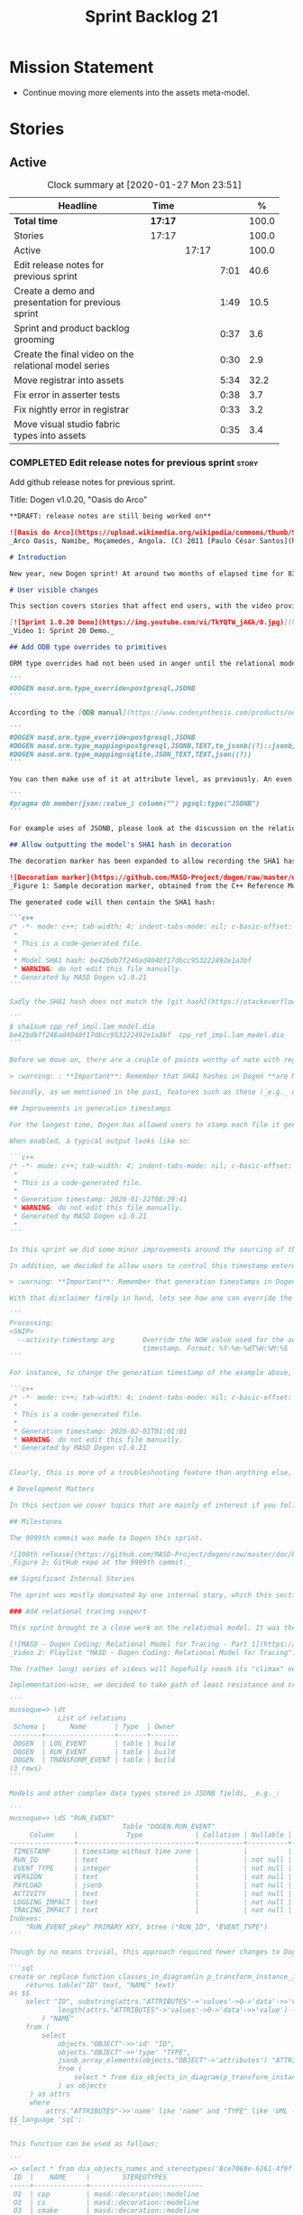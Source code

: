 #+title: Sprint Backlog 21
#+options: date:nil toc:nil author:nil num:nil
#+todo: STARTED | COMPLETED CANCELLED POSTPONED
#+tags: { story(s) epic(e) spike(p) }

* Mission Statement

- Continue moving more elements into the assets meta-model.

* Stories

** Active

#+begin: clocktable :maxlevel 3 :scope subtree :indent nil :emphasize nil :scope file :narrow 75 :formula %
#+CAPTION: Clock summary at [2020-01-27 Mon 23:51]
| <75>                                                  |         |       |      |       |
| Headline                                              | Time    |       |      |     % |
|-------------------------------------------------------+---------+-------+------+-------|
| *Total time*                                          | *17:17* |       |      | 100.0 |
|-------------------------------------------------------+---------+-------+------+-------|
| Stories                                               | 17:17   |       |      | 100.0 |
| Active                                                |         | 17:17 |      | 100.0 |
| Edit release notes for previous sprint                |         |       | 7:01 |  40.6 |
| Create a demo and presentation for previous sprint    |         |       | 1:49 |  10.5 |
| Sprint and product backlog grooming                   |         |       | 0:37 |   3.6 |
| Create the final video on the relational model series |         |       | 0:30 |   2.9 |
| Move registrar into assets                            |         |       | 5:34 |  32.2 |
| Fix error in asserter tests                           |         |       | 0:38 |   3.7 |
| Fix nightly error in registrar                        |         |       | 0:33 |   3.2 |
| Move visual studio fabric types into assets           |         |       | 0:35 |   3.4 |
#+TBLFM: $5='(org-clock-time%-mod @3$2 $2..$4);%.1f
#+end:

*** COMPLETED Edit release notes for previous sprint                  :story:
    CLOSED: [2020-01-24 Fri 12:58]
    :LOGBOOK:
    CLOCK: [2020-01-24 Fri 16:00]--[2020-01-24 Fri 16:12] =>  0:12
    CLOCK: [2020-01-24 Fri 12:01]--[2020-01-24 Fri 12:58] =>  0:57
    CLOCK: [2020-01-23 Thu 00:43]--[2020-01-23 Thu 00:49] =>  0:06
    CLOCK: [2020-01-23 Thu 00:38]--[2020-01-23 Thu 00:42] =>  0:04
    CLOCK: [2020-01-22 Wed 22:42]--[2020-01-23 Thu 00:37] =>  1:55
    CLOCK: [2020-01-22 Wed 18:30]--[2020-01-22 Wed 19:16] =>  0:46
    CLOCK: [2020-01-22 Wed 08:02]--[2020-01-22 Wed 09:03] =>  1:01
    CLOCK: [2020-01-21 Tue 20:41]--[2020-01-21 Tue 22:09] =>  1:28
    CLOCK: [2020-01-20 Mon 22:55]--[2020-01-20 Mon 23:27] =>  0:32
    :END:

Add github release notes for previous sprint.

Title: Dogen v1.0.20, "Oasis do Arco"

#+BEGIN_SRC markdown
**DRAFT: release notes are still being worked on**

![Oasis do Arco](https://upload.wikimedia.org/wikipedia/commons/thumb/9/91/Mini_oasis_in_the_namibe_desert%2C_Angola.JPG/800px-Mini_oasis_in_the_namibe_desert%2C_Angola.JPG)
_Arco Oasis, Namibe, Moçamedes, Angola. (C) 2011 [Paulo César Santos](https://commons.wikimedia.org/wiki/File:Mini_oasis_in_the_namibe_desert,_Angola.JPG)_

# Introduction

New year, new Dogen sprint! At around two months of elapsed time for 83 hours worth of commitment, this was yet another long, drawn-out affair, and the festive period most certainly did not help matters. Having said that, the sprint was reasonably focused on the mission at hand: making the relational model _just about_ usable. In doing so, it provided its fair share of highs and lows, and taught a great deal of lessons - more than we ever wished for. Ah, the joys, the joys. But, onwards we march!

# User visible changes

This section covers stories that affect end users, with the video providing a quick demonstration of the new features, and the sections below describing them in more detail. There were only a few small features this sprint, and there are no breaking changes.

[![Sprint 1.0.20 Demo](https://img.youtube.com/vi/TkYQTW_jAGk/0.jpg)](https://youtu.be/TkYQTW_jAGk)
_Video 1: Sprint 20 Demo._

## Add ODB type overrides to primitives

ORM type overrides had not been used in anger until the relational model was introduced (see below), and, as a result, we did not notice any problems with its implementation. Because the relational model makes heavy use of JSONB, we quickly spotted an issue when declaring type overrides inline with the column (_i.e._, at the attribute level):

```
#DOGEN masd.orm.type_override=postgresql,JSONB
```

According to the [ODB manual](https://www.codesynthesis.com/products/odb/doc/manual.xhtml#14.8), this incantation is not sufficient to cope with conversion functions and other more complex uses. And so, with this sprint, type mapping was updated to take advantage of ODB's flexibility. You can now define type mappings at the element level:

```
#DOGEN masd.orm.type_override=postgresql,JSONB
#DOGEN masd.orm.type_mapping=postgresql,JSONB,TEXT,to_jsonb((?)::jsonb),from_jsonb((?))
#DOGEN masd.orm.type_mapping=sqlite,JSON_TEXT,TEXT,json((?))
```

You can then make use of it at attribute level, as previously. An even better scenario is to define a ```masd::primitive``` for the type, which takes care of it for you, and generates code like so:

```
#pragma db member(json::value_) column("") pgsql:type("JSONB")
```

For example uses of JSONB, please look at the discussion on the relational model in section _Significant Internal Stories_ below.

## Allow outputting the model's SHA1 hash in decoration

The decoration marker has been expanded to allow recording the SHA1 hash of the target model. This is intended as a simple way to keep track of which model was used to generate the source code. In order to switch it on, simply add ```add_origin_sha1_hash``` to the generation marker:

![Decoration marker](https://github.com/MASD-Project/dogen/raw/master/doc/blog/images/decoration_sha1_hash_example.png)
_Figure 1: Sample decoration marker, obtained from the C++ Reference Model._

The generated code will then contain the SHA1 hash:

```c++
/* -*- mode: c++; tab-width: 4; indent-tabs-mode: nil; c-basic-offset: 4 -*-
 *
 * This is a code-generated file.
 *
 * Model SHA1 hash: be42bdb7f246ad4040f17dbcc953222492e1a3bf
 * WARNING: do not edit this file manually.
 * Generated by MASD Dogen v1.0.21
```

Sadly the SHA1 hash does not match the [git hash](https://stackoverflow.com/questions/5290444/why-does-git-hash-object-return-a-different-hash-than-openssl-sha1); however, one can easily use ```sha1sum``` to compute the hash manually:

```
$ sha1sum cpp_ref_impl.lam_model.dia
be42bdb7f246ad4040f17dbcc953222492e1a3bf  cpp_ref_impl.lam_model.dia
```

Before we move on, there are a couple of points worthy of note with regards to this feature. First and foremost, please heed the following warning:

> :warning: : **Important**: Remember that SHA1 hashes in Dogen **are NOT a security measure**; they exist **only** for informational purposes.

Secondly, as we mentioned in the past, features such as these (_e.g._ date/time, Dogen version, SHA1 hash, _etc._) should be used with caution since they may cause unnecessary changes to generated code and thus trigger expensive rebuilds. As such, we recommend that careful consideration is given before enabling it.

## Improvements in generation timestamps

For the longest time, Dogen has allowed users to stamp each file it generates with a _generation timestamp_. This is enabled via the parameter ```add_date_time```, which is part of the  generation marker meta-element; for an example of this meta-element see [the screenshot above](https://github.com/MASD-Project/dogen/raw/master/doc/blog/images/decoration_sha1_hash_example.png), where it is disabled.

When enabled, a typical output looks like so:

```c++
/* -*- mode: c++; tab-width: 4; indent-tabs-mode: nil; c-basic-offset: 4 -*-
 *
 * This is a code-generated file.
 *
 * Generation timestamp: 2020-01-22T08:29:41
 * WARNING: do not edit this file manually.
 * Generated by MASD Dogen v1.0.21
 *
```

In this sprint we did some minor improvements around the sourcing of this timestamp. Previously, we obtained it individually for each and every generated file, resulting in a (possibly) moving timestamp across a model generation. With this release, the timestamp for a given activity - _e.g._ conversion, generation, _etc._ - is now obtained once upfront and reused by all those who require it. Not only is this approach more performant but it yields a better outcome because users are not particularly interested in the precise second _any given file_ was generated, but care more about knowing when _a given model_ was generated.

In addition, we decided to allow users to control this timestamp externally. The main rationale for this was unit testing, where having a moving timestamp with each test run was just asking for trouble. While we were at it, we also deemed sensible to allow users to override this timestamp, if, for whatever reason, they need to. Now, lest you start to think we are enabling "tampering", we repeat the previous warning:

> :warning: **Important**: Remember that generation timestamps in Dogen **are NOT a security measure**; they exist **only** for informational purposes.

With that disclaimer firmly in hand, lets see how one can override the generation timestamp. A new command line argument was introduced:

```
Processing:
<SNIP>
  --activity-timestamp arg       Override the NOW value used for the activity
                                 timestamp. Format: %Y-%m-%dT%H:%M:%S
```

For instance, to change the generation timestamp of the example above, one could set it to ```--activity-timestamp 2020-02-01T01:01:01```, obtaining the following output:

```c++
/* -*- mode: c++; tab-width: 4; indent-tabs-mode: nil; c-basic-offset: 4 -*-
 *
 * This is a code-generated file.
 *
 * Generation timestamp: 2020-02-01T01:01:01
 * WARNING: do not edit this file manually.
 * Generated by MASD Dogen v1.0.21
```

Clearly, this is more of a troubleshooting feature than anything else, but it may prove to be useful.

# Development Matters

In this section we cover topics that are mainly of interest if you follow Dogen development, such as details on internal stories that consumed significant resources, important events, etc. As usual, for all the gory details of the work carried out this sprint, see the [sprint log](https://github.com/MASD-Project/dogen/blob/master/doc/agile/v1/sprint_backlog_20.org).

## Milestones

The 9999th commit was made to Dogen this sprint.

![100th release](https://github.com/MASD-Project/dogen/raw/master/doc/blog/images/milestones_9999_commits.png)
_Figure 2: GitHub repo at the 9999th commit._

## Significant Internal Stories

The sprint was mostly dominated by one internal story, which this section describes in detail.

### Add relational tracing support

This sprint brought to a close work on the relational model. It was the culmination of a multi-sprint effort that required some significant changes to the core of Dogen - particularly to the tracing subsystem, as well as to ORM. The hard-core Dogen fan may be interested in a series of videos which captured the design and development of this feature:

[![MASD - Dogen Coding: Relational Model for Tracing - Part 1](https://img.youtube.com/vi/re36Sr1u0Iw/0.jpg)](https://www.youtube.com/watch?v=re36Sr1u0Iw&list=PLwfrwe216gF3EzrrvwNFivnLSZ2l8X9k6&index=2)
_Video 2: Playlist "MASD - Dogen Coding: Relational Model for Tracing"._

The (rather long) series of videos will hopefully reach its "climax" next sprint, but (spoiler alert) its "TL; DR" is that it is now possible to dump all information produced by a Dogen run into a relational database. This includes both tracing data as well as all logging, at the user-chosen log level. It is important to note that a full run in this manner is slow: dumping all of Dogen's models (18, at the present count) can take the best part of an hour. Interestingly, the majority of the cost comes from dumping the log at debug level. A dump with just tracing information takes less than 10 minutes, making it reasonably useful. Regardless of the wait, once the data is in the database, the full power of SQL and Postgres can be harnessed.

Implementation-wise, we decided to take path of least resistance and create a small number of tables, code-generated by Dogen and [ODB](https://www.codesynthesis.com/products/odb/):

```
musseque=> \dt
            List of relations
 Schema |      Name       | Type  | Owner
--------+-----------------+-------+-------
 DOGEN  | LOG_EVENT       | table | build
 DOGEN  | RUN_EVENT       | table | build
 DOGEN  | TRANSFORM_EVENT | table | build
(3 rows)
```

Models and other complex data types stored in JSONB fields, _e.g._:

```
musseque=> \dS "RUN_EVENT"
                            Table "DOGEN.RUN_EVENT"
     Column     |            Type             | Collation | Nullable | Default
----------------+-----------------------------+-----------+----------+---------
 TIMESTAMP      | timestamp without time zone |           |          |
 RUN_ID         | text                        |           | not null |
 EVENT_TYPE     | integer                     |           | not null |
 VERSION        | text                        |           | not null |
 PAYLOAD        | jsonb                       |           | not null |
 ACTIVITY       | text                        |           | not null |
 LOGGING_IMPACT | text                        |           | not null |
 TRACING_IMPACT | text                        |           | not null |
Indexes:
    "RUN_EVENT_pkey" PRIMARY KEY, btree ("RUN_ID", "EVENT_TYPE")
```

Though by no means trivial, this approach required fewer changes to Dogen itself, pushing instead the complexity to the queries over the generated dataset. This seemed like a worthwhile trade-off at the time, because normalising a Dogen model in code was a non-trivial exercise. Nonetheless, as we sooon find out, writing queries with complex JSON documents and multiple rows is not an entirely trivial exercise either. As an example, the following query returns objects in a Dia diagram:

```sql
create or replace function classes_in_diagram(in p_transform_instance_id text)
    returns table("ID" text, "NAME" text)
as $$
    select "ID", substring(attrs."ATTRIBUTES"->'values'->0->'data'->>'value', 2,
            length(attrs."ATTRIBUTES"->'values'->0->'data'->>'value') - 2
        ) "NAME"
    from (
        select
            objects."OBJECT"->>'id' "ID",
            objects."OBJECT"->>'type' "TYPE",
            jsonb_array_elements(objects."OBJECT"->'attributes') "ATTRIBUTES"
            from (
                select * from dia_objects_in_diagram(p_transform_instance_id)
            ) as objects
     ) as attrs
     where
         attrs."ATTRIBUTES"->>'name' like 'name' and "TYPE" like 'UML - Class';
$$ language 'sql';
```

This function can be used as follows:

```
=> select * from dia_objects_names_and_stereotypes('8ce7069e-6261-4f9f-b701-814bed17cafb');
 ID  |    NAME     |        STEREOTYPES
-----+-------------+----------------------------
 O1  | cpp         | masd::decoration::modeline
 O2  | cs          | masd::decoration::modeline
 O3  | cmake       | masd::decoration::modeline
 O4  | odb         | masd::decoration::modeline
 O5  | xml         | masd::decoration::modeline
 O7  | xml         | masd::decoration::modeline
 O8  | odb         | masd::decoration::modeline
 O9  | cmake       | masd::decoration::modeline
 O10 | cs          | masd::decoration::modeline
 O11 | cpp         | masd::decoration::modeline
 O13 | apache_v2_0 | masd::decoration::licence
 O14 | bsl_v1_0    | masd::decoration::licence
 O15 | gpl_v2      | masd::decoration::licence
 O16 | gpl_v3      | masd::decoration::licence
 O17 | proprietary | masd::decoration::licence
 O18 | sln         | masd::decoration::modeline
 O19 | sln         | masd::decoration::modeline
````
A library of assorted functions was assembled this way (see [functions.sql](https://github.com/MASD-Project/dogen/blob/master/projects/dogen.relational/sql/functions.sql)), and proved useful enough to track the problem at hand which was to figure out why the [new meta-element registrar](https://github.com/MASD-Project/dogen/blob/master/doc/agile/v1/sprint_backlog_20.org#move-registrar-into-assets) was not being generated. In addition, the expectation is that, over time, more and more powerful queries will be written, allowing us to better exploit the available information. However, it must be said that the complexity of writing JSONB queries is much higher than anticipated, and as such, the feature is not quite as useful as we envisioned. With a bit of luck, next sprint we shall produce a blog post narrating in more detail the saga and its somewhat surprising conclusions.

## Resourcing

Now that we have moved to part-time sprints, looking only at the overall commitment makes less sense; after all, by definition, one is guaranteed to have around 80 hours of work on a sprint. Whilst pondering on this matter, another interesting measure popped up on our radars: the _utilisation rate_ - though, perhaps, not yet its final name. The utilisation rate is computed as the number of days on a full time sprint (_e.g._, 14) divided by the total number of days elapsed since the previous sprint. The utilisation rate measures how "expensive" a day of work is in terms of elapsed days. A high utilisation rate is good, and a low one is bad; on a good sprint we are aiming for close to 50%. In this particular sprint our utilisation rate was around 23%. Since the previous sprint involved a long stretch where we were not doing any work at all, we do not have any comparative figures, but we'll keep tracking this number from now on and hopefully it will became a useful indicator.In terms of our more traditional measurements, the sprint was rather well behaved, as the chart demonstrates:

![Story Pie Chart](https://github.com/MASD-Project/dogen/raw/master/doc/agile/v1/sprint_20_pie_chart.jpg)
_Figure 3: Cost of stories for sprint 20._

Some 45% of the total committed time was taken by the relational model and related activities; and even diversions such as the SHA1 hashes (6.8%) and improvements on generation timestamps (2.3%) were actually byproducts of this work. In terms of process, this was an expensive sprint: whilst the demo was cheap (3%), the release notes were very expensive (13.7%) and so was backlog grooming (5.7%), resulting on an overall figure of 22.4% for process - one of the most costly sprints in this department. Part of this is related to the amount of "uncoordinated" work that had been carried out previously and which was difficult to describe in a manner suitable for the release notes  (remember that demo and release notes describe the work of the _previous sprint_, _e.g. sprint 19 in this case). All and all, for a part time sprint, it was a rather successful one, though we are clearly aiming for a higher utilisation rate for the next one.

## Roadmap

We still haven't quite managed to get the roadmap to work for us, but it seems to provide some kind of visual indication of just how long the road ahead is so we're keeping it for now. However, for it to became truly useful in our current process it requires some more tuning. Perhaps some time spent learning [task juggler](http://taskjuggler.org/) is in order...

![Project Plan](https://github.com/MASD-Project/dogen/raw/master/doc/agile/v1/sprint_20_project_plan.png)

![Resource Allocation Graph](https://github.com/MASD-Project/dogen/raw/master/doc/agile/v1/sprint_20_resource_allocation_graph.png)

# Next Sprint

Now that the relational model is out of the way, the focus on meta-model entities and the fabric clean-up is resumed once more. We are hoping to get one or two of these entities out of the way by sprint end.

# Binaries

You can download binaries from [Bintray](https://bintray.com/masd-project/main/dogen) for OSX, Linux and Windows (all 64-bit):

- [dogen_1.0.20_amd64-applications.deb](https://dl.bintray.com/masd-project/main/1.0.20/dogen_1.0.20_amd64-applications.deb)
- [dogen-1.0.20-Darwin-x86_64.dmg](https://dl.bintray.com/masd-project/main/1.0.20/DOGEN-1.0.20-Darwin-x86_64.dmg)
- [dogen-1.0.20-Windows-AMD64.msi](https://dl.bintray.com/masd-project/main/DOGEN-1.0.20-Windows-AMD64.msi)

**Note:** The OSX and Linux binaries are not stripped at present and so are larger than they should be. We have [an outstanding story](https://github.com/MASD-Project/dogen/blob/master/doc/agile/product_backlog.org#linux-and-osx-binaries-are-not-stripped) to address this issue, but sadly CMake does not make this trivial.

For all other architectures and/or operative systems, you will need to build Dogen from source. Source downloads are available below.

Happy Modeling!
#+END_SRC markdown

- [[https://twitter.com/MarcoCraveiro/status/1220738254158344196][twitter]]
- [[https://www.linkedin.com/posts/marco-craveiro-31558919_dogen-the-masd-code-generator-generates-activity-6626505315070332929-a5pv/][https://www.linkedin.com/posts/marco-craveiro-31558919_masd-projectdogen-activity-6626505954353569792-JAue]]
- [[https://gitter.im/MASD-Project/Lobby][Gitter]]

https://lnkd.in/eAwwjRv

*** COMPLETED Create a demo and presentation for previous sprint      :story:
    CLOSED: [2020-01-24 Fri 15:28]
    :LOGBOOK:
    CLOCK: [2020-01-25 Sat 14:40]--[2020-01-25 Sat 14:55] =>  0:15
    CLOCK: [2020-01-24 Fri 14:20]--[2020-01-24 Fri 15:28] =>  1:08
    CLOCK: [2020-01-24 Fri 12:59]--[2020-01-24 Fri 13:25] =>  0:26
    :END:

Time spent creating the demo and presentation. Use the demo project:

- https://github.com/MASD-Project/demo

Actually since the features are quite trivial, we can demonstrate them
using the Dogen test models.

*** STARTED Sprint and product backlog grooming                       :story:
    :LOGBOOK:
    CLOCK: [2020-01-27 Mon 22:47]--[2020-01-27 Mon 23:02] =>  0:15
    CLOCK: [2020-01-27 Mon 17:42]--[2020-01-27 Mon 17:49] =>  0:07
    CLOCK: [2020-01-25 Sat 23:41]--[2020-01-25 Sat 23:56] =>  0:15
    :END:

Updates to sprint and product backlog.

*** COMPLETED Create the final video on the relational model series   :story:
    CLOSED: [2020-01-24 Fri 15:59]
    :LOGBOOK:
    CLOCK: [2020-01-24 Fri 15:29]--[2020-01-24 Fri 15:59] =>  0:30
    :END:

Do a video summarising the work on the relational model.

*** COMPLETED Move registrar into assets                              :story:
    CLOSED: [2020-01-26 Sun 22:40]
    :LOGBOOK:
    CLOCK: [2020-01-27 Mon 23:03]--[2020-01-27 Mon 23:21] =>  0:18
    CLOCK: [2020-01-27 Mon 18:09]--[2020-01-27 Mon 18:22] =>  0:13
    CLOCK: [2020-01-26 Sun 21:45]--[2020-01-26 Sun 22:40] =>  0:55
    CLOCK: [2020-01-26 Sun 13:21]--[2020-01-26 Sun 13:36] =>  0:15
    CLOCK: [2020-01-26 Sun 12:35]--[2020-01-26 Sun 12:46] =>  0:11
    CLOCK: [2020-01-26 Sun 10:02]--[2020-01-26 Sun 10:48] =>  0:46
    CLOCK: [2020-01-25 Sat 23:27]--[2020-01-25 Sat 23:40] =>  0:13
    CLOCK: [2020-01-25 Sat 22:06]--[2020-01-25 Sat 23:26] =>  1:20
    CLOCK: [2020-01-25 Sat 14:55]--[2020-01-25 Sat 16:18] =>  1:23
    :END:

Move the registrar type into assets, in the quickest way possible.

Notes:

- In order to avoid blocking due to lots of analysis, we need
  to split this story into three:
  - first, we need to just move the registrar as is into assets.
  - a second story is to clean up the existing registrar code to have
    less templates and possibly address the existing registration
    bugs. We could also look into calling the registrars for
    referenced models automatically as part of this work (at present
    we are doing this manually).
  - finally, we need some meta-level refactoring to figure out if the
    pattern can be generalised to include initialisers, etc.
  In general that should be our approach: try to split out the
  capturing of patterns into as many steps as possible, to make sure
  we don't get overwhelmed as we implement things.
- we need to keep track of all type registrars on referenced models,
  not on the referenced models themselves. We need to know which
  models we referenced directly, and then find the registrars for
  those models.
- leaves need to know of the registrar. This is so that we can call it
  in their generated tests. We could use the registrar transform to go
  and find all leaves and populate their registrar name. This can be
  added as a property in the generalisation object template.
- current state is that we cannot generate the registrar for some
  reason.
- test model with registrar is C++ model. Type is called
  registrar. Its probably not a good idea to also call it registrar -
  wouldn't that clash with the existing type?
- we should have a warning/error: if using boost serialisation with a
  model that has inheritance, the registrar should be present. Added
  to warnings story.
- we started by trying to make type registrars available only to leaf
  types. However, this does not work:
  - all other members of the inheritance graph also need to know of
    their type registrar, else their tests will fail.
  - types which are composed of types which are in an inheritance
    relationship (directly or through further composition) also need
    to know of the model's type registrar. To know which types would
    require a DAG of the model.
  A slightly easier solution, which we had used before, is to make all
  objects aware of the registrar regardless. This is only needed for
  generated tests anyhow and the complexity of getting this right
  makes the right solution too expensive. However, by the time we get
  to the type registrar transform we have already merged the model, so
  now we have the issue of determining which type registrar belongs to
  which models. We could check =model_modules= of each object.
- we have an inconsistency: the name of the method is =register_types=
  but we can call instances of the =type_registrar= meta-type anything
  we like. It would make more sense to create a class with the name of
  the instance and then call a static method in that class. However,
  we did some hackery with templates which may not work with this
  approach. An alternative is to keep the function as is but use the
  type name to name the function. This is not entirely clean but its
  also not entirely wrong conceptually.
- registrar has a set of model dependencies. Its not clear that we
  still need those. Check to see if deleting it causes any errors.

*** COMPLETED Fix error in asserter tests                             :story:
    CLOSED: [2020-01-27 Mon 17:58]
    :LOGBOOK:
    CLOCK: [2020-01-27 Mon 17:50]--[2020-01-27 Mon 17:58] =>  0:08
    CLOCK: [2020-01-26 Sun 23:06]--[2020-01-26 Sun 23:36] =>  0:30
    :END:

At present we cannot run the utility tests twice.

*** STARTED Fix nightly error in registrar                            :story:
    :LOGBOOK:
    CLOCK: [2020-01-27 Mon 17:59]--[2020-01-27 Mon 18:08] =>  0:09
    CLOCK: [2020-01-26 Sun 22:41]--[2020-01-26 Sun 23:05] =>  0:24
    :END:

We are not using the fully qualified name of the registrar when
calling referenced models.

*** STARTED Move visual studio fabric types into assets               :story:
    :LOGBOOK:
    CLOCK: [2020-01-27 Mon 23:22]--[2020-01-27 Mon 23:51] =>  0:29
    CLOCK: [2020-01-27 Mon 18:23]--[2020-01-27 Mon 18:29] =>  0:06
    :END:

We need to do this for both C# and C++. We should create a namespace
for build infrastructure.

Notes:

- do we need visual studio configuration? Can't seem to find any uses
  for it. Actually we needed it in the past because we were reading
  meta-data from the model itself. With meta-types, this is no longer
  required. We just need to update the adaptor to look for the new
  meta-type and copy across the properties accordingly.

** Deprecated
